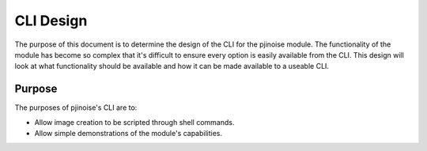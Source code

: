 ==========
CLI Design
==========

The purpose of this document is to determine the design of the CLI
for the pjinoise module. The functionality of the module has become
so complex that it's difficult to ensure every option is easily
available from the CLI. This design will look at what functionality
should be available and how it can be made available to a useable CLI.


Purpose
-------
The purposes of pjinoise's CLI are to:

*   Allow image creation to be scripted through shell commands.
*   Allow simple demonstrations of the module's capabilities.